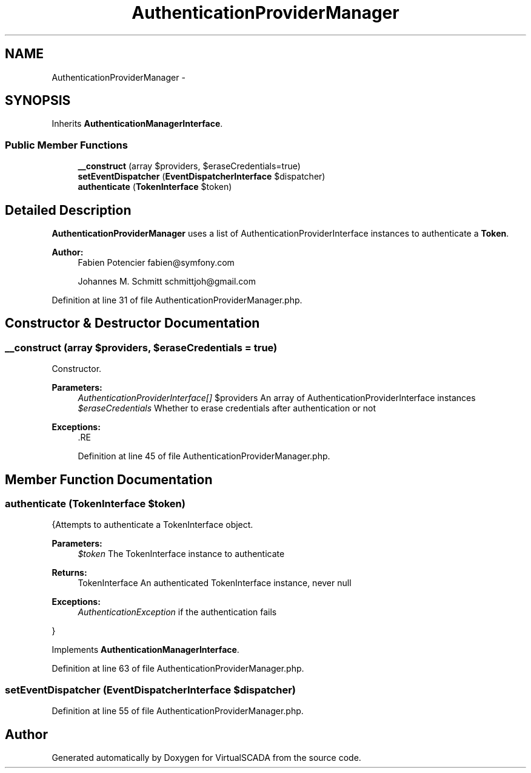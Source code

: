 .TH "AuthenticationProviderManager" 3 "Tue Apr 14 2015" "Version 1.0" "VirtualSCADA" \" -*- nroff -*-
.ad l
.nh
.SH NAME
AuthenticationProviderManager \- 
.SH SYNOPSIS
.br
.PP
.PP
Inherits \fBAuthenticationManagerInterface\fP\&.
.SS "Public Member Functions"

.in +1c
.ti -1c
.RI "\fB__construct\fP (array $providers, $eraseCredentials=true)"
.br
.ti -1c
.RI "\fBsetEventDispatcher\fP (\fBEventDispatcherInterface\fP $dispatcher)"
.br
.ti -1c
.RI "\fBauthenticate\fP (\fBTokenInterface\fP $token)"
.br
.in -1c
.SH "Detailed Description"
.PP 
\fBAuthenticationProviderManager\fP uses a list of AuthenticationProviderInterface instances to authenticate a \fBToken\fP\&.
.PP
\fBAuthor:\fP
.RS 4
Fabien Potencier fabien@symfony.com 
.PP
Johannes M\&. Schmitt schmittjoh@gmail.com 
.RE
.PP

.PP
Definition at line 31 of file AuthenticationProviderManager\&.php\&.
.SH "Constructor & Destructor Documentation"
.PP 
.SS "__construct (array $providers,  $eraseCredentials = \fCtrue\fP)"
Constructor\&.
.PP
\fBParameters:\fP
.RS 4
\fIAuthenticationProviderInterface[]\fP $providers An array of AuthenticationProviderInterface instances 
.br
\fI$eraseCredentials\fP Whether to erase credentials after authentication or not
.RE
.PP
\fBExceptions:\fP
.RS 4
\fI\fP .RE
.PP

.PP
Definition at line 45 of file AuthenticationProviderManager\&.php\&.
.SH "Member Function Documentation"
.PP 
.SS "authenticate (\fBTokenInterface\fP $token)"
{Attempts to authenticate a TokenInterface object\&.
.PP
\fBParameters:\fP
.RS 4
\fI$token\fP The TokenInterface instance to authenticate
.RE
.PP
\fBReturns:\fP
.RS 4
TokenInterface An authenticated TokenInterface instance, never null
.RE
.PP
\fBExceptions:\fP
.RS 4
\fIAuthenticationException\fP if the authentication fails
.RE
.PP
} 
.PP
Implements \fBAuthenticationManagerInterface\fP\&.
.PP
Definition at line 63 of file AuthenticationProviderManager\&.php\&.
.SS "setEventDispatcher (\fBEventDispatcherInterface\fP $dispatcher)"

.PP
Definition at line 55 of file AuthenticationProviderManager\&.php\&.

.SH "Author"
.PP 
Generated automatically by Doxygen for VirtualSCADA from the source code\&.
